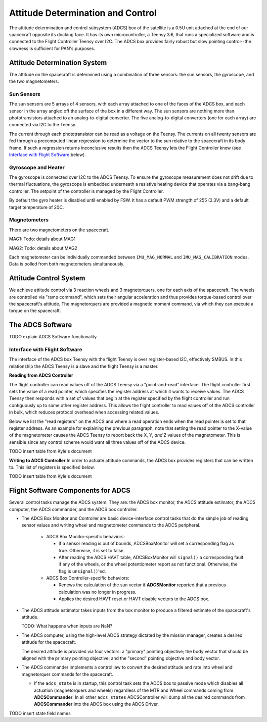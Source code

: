==================================
Attitude Determination and Control
==================================

The attitude determination and control subsystem (ADCS) box of the satellite is a
0.5U unit attached at the end of our spacecraft opposite its docking face. It has
its own microcontroller, a Teensy 3.6, that runs a specialized software and is connected
to the Flight Controller Teensy over I2C. The ADCS box provides fairly robust but slow pointing
control--the slowness is sufficient for PAN's purposes.

Attitude Determination System
=============================
The attitude on the spacecraft is determined using a combination of three sensors:
the sun sensors, the gyroscope, and the two magnetometers.

Sun Sensors
-----------
The sun sensors are 5 arrays of 4 sensors, with each array attached to one of the
faces of the ADCS box, and each sensor in the array angled off the surface of the box
in a different way. The sun sensors are nothing more than phototransistors attached
to an analog-to-digital converter. The five analog-to-digital converters (one for each
array) are connected via I2C to the Teensy.

The current through each phototransistor can be read as a voltage on the Teensy.
The currents on all twenty sensors are fed through a precomputed linear regression
to determine the vector to the sun relative to the spacecraft in its body frame. If
such a regression returns inconclusive results then the ADCS Teensy lets the Flight Controller
know (see `Interface with Flight Software`_ below).

Gyroscope and Heater
--------------------
The gyroscope is connected over I2C to the ADCS Teensy. To ensure the gyroscope measurement
does not drift due to thermal fluctuations, the gyroscope is embedded underneath a resistive
heating device that operates via a bang-bang controller. The setpoint of the controller is
managed by the Flight Controller.

By default the gyro heater is disabled until enabled by FSW. It has a default PWM strength of 255
(3.3V) and a default target temperature of 20C.

Magnetometers
-------------
There are two magnetometers on the spacecraft.

MAG1:
Todo: details about MAG1

MAG2:
Todo: details about MAG2

Each magnetometer can be individually commanded between 
``IMU_MAG_NORMAL`` and ``IMU_MAG_CALIBRATION`` modes. Data is polled from both magnetometers
simultaneously.

Attitude Control System
=======================
We achieve attitude control via 3 reaction wheels and 3 magnetorquers, one for each
axis of the spacecraft. The wheels are controlled via "ramp command", which sets their
angular acceleration and thus provides torque-based control over the spacecraft's attitude.
The magnetorquers are provided a magnetic moment command, via which they can execute a torque
on the spacecraft.

The ADCS Software
=================
TODO explain ADCS Software functionality.

Interface with Flight Software
------------------------------
The interface of the ADCS box Teensy with the flight Teensy is over register-based I2C,
effectively SMBUS. In this relationship the ADCS Teensy is a slave and the flight Teensy
is a master.

**Reading from ADCS Controller**

The flight controller can read values off of the ADCS Teensy via a "point-and-read" interface.
The flight controller first sets the value of a read pointer, which specifies the register
address at which it wants to receive values. The ADCS Teensy then responds with a set of
values that begin at the register specified by the flight controller and run contiguously up
to some other register address. This allows the flight controller to read values off of the ADCS
controller in bulk, which reduces protocol overhead when accessing related values.

Below we list the "read registers" on the ADCS and where a read operation ends when the read
pointer is set to that register address. As an example for explaining the previous paragraph, note
that setting the read pointer to the X-value of the magnetometer causes the ADCS Teensy to report
back the X, Y, `and` Z values of the magnetometer. This is sensible since any control scheme would
want all three values off of the ADCS device.

TODO insert table from Kyle's document

**Writing to ADCS Controller**
In order to actuate attitude commands, the ADCS box provides registers that can be written to.
This list of registers is specified below.

TODO insert table from Kyle's document


Flight Software Components for ADCS
===================================

Several control tasks manage the ADCS system. They are: the ADCS box monitor,
the ADCS attitude estimator, the ADCS computer, the ADCS commander, and the ADCS box controller.

- The ADCS Box Monitor and Controller are basic device-interface control tasks that do the
  simple job of reading sensor values and writing wheel and magnetometer commands to the ADCS peripheral.

    - ADCS Box Monitor-specific behaviors:

      - If a sensor reading is out of bounds, ADCSBoxMonitor will set a corresponding flag as true. Otherwise, it is set to false.
      - After reading the ADCS HAVT table, ADCSBoxMonitor will ``signal()`` a corresponding fault if
        any of the wheels, or the wheel potentiometer report as not functional. Otherwise, the flag is ``unsignal()``'ed.

    - ADCS Box Controller-specific behaviors:
     
      - Renews the calculation of the sun vector if **ADCSMonitor** reported that a previous calculation was no longer in progress.
      - Applies the desired HAVT reset or HAVT disable vectors to the ADCS box.

- The ADCS attitude estimator takes inputs from the box monitor to produce a filtered estimate of the
  spacecraft's attitude.

  TODO: What happens when inputs are NaN?

- The ADCS computer, using the high-level ADCS strategy dictated by the mission manager, creates a 
  desired attitude for the spacecraft.

  The desired attitude is provided via four vectors: a "primary" pointing objective; the body vector that should
  be aligned with the primary pointing objective; and the "second" pointing objective and body vector. 

- The ADCS commander implements a control law to convert the desired attitude and rate into wheel and
  magnetorquer commands for the spacecraft.

  - If the ``adcs_state`` is in startup, this control task sets the ADCS box to passive mode which disables
    all actuation (magnetorquers and wheels) regardless of the MTR and Wheel commands coming from **ADCSCommander**.
    In all other ``adcs_states`` ADCSController will dump all the desired commands from **ADCSCommander** into the
    ADCS box using the ADCS Driver.

TODO insert state field names
